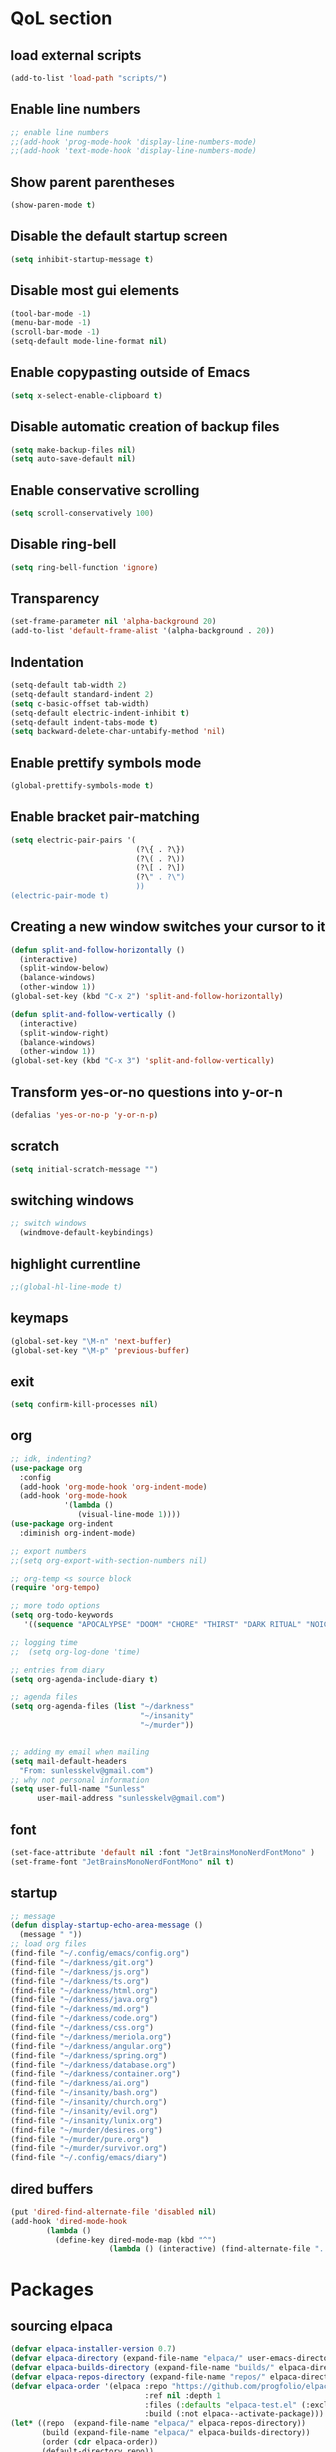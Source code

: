  #+STARTUP: content hideblocks
* QoL section
** load external scripts
#+begin_src emacs-lisp
(add-to-list 'load-path "scripts/")
#+end_src
** Enable line numbers
#+BEGIN_SRC emacs-lisp
  ;; enable line numbers
  ;;(add-hook 'prog-mode-hook 'display-line-numbers-mode)
  ;;(add-hook 'text-mode-hook 'display-line-numbers-mode)
#+END_SRC

** Show parent parentheses
#+BEGIN_SRC emacs-lisp
  (show-paren-mode t)
#+END_SRC

** Disable the default startup screen
#+BEGIN_SRC emacs-lisp
  (setq inhibit-startup-message t)
#+END_SRC

** Disable most gui elements
#+BEGIN_SRC emacs-lisp
  (tool-bar-mode -1)
  (menu-bar-mode -1)
  (scroll-bar-mode -1)
  (setq-default mode-line-format nil)
#+END_SRC

** Enable copypasting outside of Emacs
#+BEGIN_SRC emacs-lisp
  (setq x-select-enable-clipboard t)
#+END_SRC

** Disable automatic creation of backup files
#+BEGIN_SRC emacs-lisp
  (setq make-backup-files nil)
  (setq auto-save-default nil)
#+END_SRC

** Enable conservative scrolling
#+BEGIN_SRC emacs-lisp
  (setq scroll-conservatively 100)
#+END_SRC

** Disable ring-bell
#+BEGIN_SRC emacs-lisp
  (setq ring-bell-function 'ignore)
#+END_SRC

** Transparency
#+BEGIN_SRC emacs-lisp
  (set-frame-parameter nil 'alpha-background 20)
  (add-to-list 'default-frame-alist '(alpha-background . 20))
#+END_SRC

** Indentation
#+BEGIN_SRC emacs-lisp
  (setq-default tab-width 2)
  (setq-default standard-indent 2)
  (setq c-basic-offset tab-width)
  (setq-default electric-indent-inhibit t)
  (setq-default indent-tabs-mode t)
  (setq backward-delete-char-untabify-method 'nil)
#+END_SRC

** Enable prettify symbols mode
#+BEGIN_SRC emacs-lisp
  (global-prettify-symbols-mode t)
#+END_SRC

** Enable bracket pair-matching
#+BEGIN_SRC emacs-lisp
  (setq electric-pair-pairs '(
                              (?\{ . ?\})
                              (?\( . ?\))
                              (?\[ . ?\])
                              (?\" . ?\")
                              ))
  (electric-pair-mode t)
#+END_SRC

** Creating a new window switches your cursor to it
#+BEGIN_SRC emacs-lisp
  (defun split-and-follow-horizontally ()
	(interactive)
	(split-window-below)
	(balance-windows)
	(other-window 1))
  (global-set-key (kbd "C-x 2") 'split-and-follow-horizontally)

  (defun split-and-follow-vertically ()
	(interactive)
	(split-window-right)
	(balance-windows)
	(other-window 1))
  (global-set-key (kbd "C-x 3") 'split-and-follow-vertically)
#+END_SRC

** Transform yes-or-no questions into y-or-n
#+BEGIN_SRC emacs-lisp
  (defalias 'yes-or-no-p 'y-or-n-p)
#+END_SRC

** scratch
#+BEGIN_SRC emacs-lisp
(setq initial-scratch-message "")
#+END_SRC
** switching windows
#+BEGIN_SRC emacs-lisp
  ;; switch windows
    (windmove-default-keybindings)
#+END_SRC

** highlight currentline
#+BEGIN_SRC emacs-lisp
  ;;(global-hl-line-mode t)
#+END_SRC
** keymaps
#+begin_src emacs-lisp
  (global-set-key "\M-n" 'next-buffer)
  (global-set-key "\M-p" 'previous-buffer)
#+end_src
** exit
#+begin_src emacs-lisp
  (setq confirm-kill-processes nil)
#+end_src
** org
#+BEGIN_SRC emacs-lisp
  ;; idk, indenting?
  (use-package org
    :config
    (add-hook 'org-mode-hook 'org-indent-mode)
    (add-hook 'org-mode-hook
              '(lambda ()
                 (visual-line-mode 1))))
  (use-package org-indent
    :diminish org-indent-mode)

  ;; export numbers
  ;;(setq org-export-with-section-numbers nil)
  
  ;; org-temp <s source block
  (require 'org-tempo)

  ;; more todo options
  (setq org-todo-keywords
     '((sequence "APOCALYPSE" "DOOM" "CHORE" "THIRST" "DARK RITUAL" "NOICE")))

  ;; logging time
  ;;  (setq org-log-done 'time)

  ;; entries from diary
  (setq org-agenda-include-diary t)

  ;; agenda files
  (setq org-agenda-files (list "~/darkness"
                               "~/insanity"
                               "~/murder"))


  ;; adding my email when mailing
  (setq mail-default-headers
    "From: sunlesskelv@gmail.com")
  ;; why not personal information
  (setq user-full-name "Sunless"
        user-mail-address "sunlesskelv@gmail.com")
#+END_SRC
** font
#+begin_src emacs-lisp
(set-face-attribute 'default nil :font "JetBrainsMonoNerdFontMono" )
(set-frame-font "JetBrainsMonoNerdFontMono" nil t)
#+end_src
** startup
#+begin_src emacs-lisp
  ;; message
  (defun display-startup-echo-area-message ()
    (message " "))
  ;; load org files
  (find-file "~/.config/emacs/config.org")
  (find-file "~/darkness/git.org")
  (find-file "~/darkness/js.org")
  (find-file "~/darkness/ts.org")
  (find-file "~/darkness/html.org")
  (find-file "~/darkness/java.org")
  (find-file "~/darkness/md.org")
  (find-file "~/darkness/code.org")
  (find-file "~/darkness/css.org")
  (find-file "~/darkness/meriola.org")
  (find-file "~/darkness/angular.org")
  (find-file "~/darkness/spring.org")
  (find-file "~/darkness/database.org")
  (find-file "~/darkness/container.org")
  (find-file "~/darkness/ai.org")
  (find-file "~/insanity/bash.org")
  (find-file "~/insanity/church.org")
  (find-file "~/insanity/evil.org")
  (find-file "~/insanity/lunix.org")
  (find-file "~/murder/desires.org")
  (find-file "~/murder/pure.org")
  (find-file "~/murder/survivor.org")
  (find-file "~/.config/emacs/diary")
#+end_src
** dired buffers
#+begin_src emacs-lisp
  (put 'dired-find-alternate-file 'disabled nil)
  (add-hook 'dired-mode-hook
          (lambda ()
            (define-key dired-mode-map (kbd "^")
                        (lambda () (interactive) (find-alternate-file "..")))))
#+end_src
* Packages
** sourcing elpaca
#+BEGIN_SRC emacs-lisp
  (defvar elpaca-installer-version 0.7)
  (defvar elpaca-directory (expand-file-name "elpaca/" user-emacs-directory))
  (defvar elpaca-builds-directory (expand-file-name "builds/" elpaca-directory))
  (defvar elpaca-repos-directory (expand-file-name "repos/" elpaca-directory))
  (defvar elpaca-order '(elpaca :repo "https://github.com/progfolio/elpaca.git"
                                :ref nil :depth 1
                                :files (:defaults "elpaca-test.el" (:exclude "extensions"))
                                :build (:not elpaca--activate-package)))
  (let* ((repo  (expand-file-name "elpaca/" elpaca-repos-directory))
         (build (expand-file-name "elpaca/" elpaca-builds-directory))
         (order (cdr elpaca-order))
         (default-directory repo))
    (add-to-list 'load-path (if (file-exists-p build) build repo))
    (unless (file-exists-p repo)
      (make-directory repo t)
      (when (< emacs-major-version 28) (require 'subr-x))
      (condition-case-unless-debug err
          (if-let ((buffer (pop-to-buffer-same-window "*elpaca-bootstrap*"))
                   ((zerop (apply #'call-process `("git" nil ,buffer t "clone"
                                                   ,@(when-let ((depth (plist-get order :depth)))
                                                       (list (format "--depth=%d" depth) "--no-single-branch"))
                                                   ,(plist-get order :repo) ,repo))))
                   ((zerop (call-process "git" nil buffer t "checkout"
                                         (or (plist-get order :ref) "--"))))
                   (emacs (concat invocation-directory invocation-name))
                   ((zerop (call-process emacs nil buffer nil "-Q" "-L" "." "--batch"
                                         "--eval" "(byte-recompile-directory \".\" 0 'force)")))
                   ((require 'elpaca))
                   ((elpaca-generate-autoloads "elpaca" repo)))
              (progn (message "%s" (buffer-string)) (kill-buffer buffer))
            (error "%s" (with-current-buffer buffer (buffer-string))))
        ((error) (warn "%s" err) (delete-directory repo 'recursive))))
    (unless (require 'elpaca-autoloads nil t)
      (require 'elpaca)
      (elpaca-generate-autoloads "elpaca" repo)
      (load "./elpaca-autoloads")))
  (add-hook 'after-init-hook #'elpaca-process-queues)
  (elpaca `(,@elpaca-order))
  ;; Install a package via the elpaca macro
  ;; See the "recipes" section of the manual for more details.

  ;; (elpaca example-package)

  ;; Install use-package support
  (elpaca elpaca-use-package
    ;; Enable use-package :ensure support for Elpaca.
    (elpaca-use-package-mode))

  ;;When installing a package which modifies a form used at the top-level
  ;;(e.g. a package which adds a use-package key word),
  ;;use the :wait recipe keyword to block until that package has been installed/configured.
  ;;For example:
  ;;(use-package general :ensure (:wait t) :demand t)

  ;; Expands to: (elpaca evil (use-package evil :demand t))
  ;; (use-package evil :ensure t :demand t)

  ;;Turns off elpaca-use-package-mode current declaration
  ;;Note this will cause the declaration to be interpreted immediately (not deferred).
  ;;Useful for configuring built-in emacs features.
#+END_SRC
** melpa
#+begin_src emacs-lisp
  (require 'package)
     (add-to-list 'package-archives '("melpa" . "https://melpa.org/packages/") t)
  (package-initialize)
#+end_src
** theme
#+BEGIN_SRC emacs-lisp
  (use-package catppuccin-theme
    :ensure t
    :init
    (load-theme 'catppuccin :no-confirm)
    (setq catppuccin-flavor 'mocha)
    (catppuccin-reload))
#+END_SRC

** magit
#+BEGIN_SRC emacs-lisp
    (use-package magit
      :ensure t
      :defer t)
#+END_SRC

** which-key
#+BEGIN_SRC emacs-lisp
  (use-package which-key
    :ensure t
    :diminish which-key-mode
    :init
    (which-key-mode))
#+END_SRC

** vterm
#+BEGIN_SRC emacs-lisp
    (use-package vterm
      :ensure t)

    ;; name your new term
  ;;  (defun tm(Name)
  ;;  (interactive "sName: ")
  ;;  (vterm "/bin/bash")
  ;;  (rename-buffer (concat "*" Name "*") t))
  
    ;; speed
    (defun tm()
      (interactive)
      (let ((name (concat "vterm://" (buffer-name))))
        (vterm (current-buffer))))
    (global-set-key (kbd "s-o") 'tm)
#+END_SRC
** sudoku
#+BEGIN_SRC emacs-lisp
  (use-package sudoku
    :ensure t)
#+END_SRC

** projectile
#+BEGIN_SRC emacs-lisp
  (use-package projectile
    :ensure t
    :config
      (projectile-mode 1))
#+END_SRC

** icons
#+BEGIN_SRC emacs-lisp
  (use-package all-the-icons
    :ensure t
    :if (display-graphic-p))
#+END_SRC

** spell
#+BEGIN_SRC emacs-lisp
  (use-package flyspell-correct
    :ensure t)
  (use-package flycheck
    :ensure t
    :defer t
    :diminish
    :init 
      (global-flycheck-mode))
#+END_SRC

** ivy and counsel
#+BEGIN_SRC emacs-lisp
  (use-package counsel
    :ensure t
    :after ivy
    :config
      (counsel-mode))

  (use-package ivy
    :ensure t
    :config
      (ivy-mode))

  (use-package all-the-icons-ivy-rich
    :ensure t
    :init
      (all-the-icons-ivy-rich-mode 1))

  (use-package ivy-rich
    :after ivy
    :ensure t
    :init
      (ivy-rich-mode 1))
#+END_SRC

** highlighting
#+BEGIN_SRC emacs-lisp
  (use-package rainbow-mode
    :ensure t
    :hook org-mode prog-mode)

  (use-package rainbow-delimiters
    :ensure t
    :hook ((emacs-lisp-mode . rainbow-delimiters-mode)
           (clojure-mode . rainbow-delimiters-mode)))
#+END_SRC

** tldr
#+BEGIN_SRC emacs-lisp
  (use-package tldr
    :ensure t)
#+END_SRC

** elfeed
#+BEGIN_SRC emacs-lisp
  (use-package elfeed
               :ensure t
               :config
               (setq elfeed-feeds (quote
                                    (;; tech
                                     ("https://www.reddit.com/r/TechNews.rss")
                                     ("https://www.reddit.com/r/TechSupport.rss")
                                     ("https://www.reddit.com/r/ITCareerQuestions.rss")
                                     ("https://www.reddit.com/r/Privacy.rss")
                                     ("https://www.reddit.com/r/Cyberpunk.rss")
                                     ("https://www.reddit.com/r/Technology.rss")
                                     ("https://www.reddit.com/r/dotfiles.rss")

                                     ;; web
                                     ("https://www.reddit.com/r/WebDev.rss")
                                     ("https://www.reddit.com/r/Javascript.rss")
                                     ("https://www.reddit.com/r/LearnWebDev.rss")
                                     ("https://www.reddit.com/r/LearnJavascript.rss")
                                     ("https://www.reddit.com/r/Node.rss")
                                     ("https://www.reddit.com/r/Frontend.rss")

                                     ;; coding
                                     ("https://www.reddit.com/r/Coding.rss")
                                     ("https://www.reddit.com/r/CodingHelp.rss")
                                     ("https://www.reddit.com/r/BadCode.rss")
                                     ("https://www.reddit.com/r/LearnProgramming.rss")
                                     ("https://www.reddit.com/r/AskProgramming.rss")
                                     ("https://www.reddit.com/r/LearnPython.rss")

                                     ;; linux
                                     ("https://www.reddit.com/r/linux.rss")
                                     ("https://www.reddit.com/r/terminal.rss")
                                     ("https://www.reddit.com/r/commandline.rss")
                                     ("https://www.reddit.com/r/linuxadmin.rss")
                                     ("https://www.reddit.com/r/ubuntu.rss")
                                     ("https://www.reddit.com/r/debian.rss")
                                     ("https://www.reddit.com/r/gentoo.rss")
                                     ("https://www.reddit.com/r/piracy.rss")
                                     ("https://www.reddit.com/r/archlinux.rss")

                                     ;; tech
                                     ("https://morss.it/https://www.tecmint.com/feed/")
                                     ("https://morss.it/https://itsfoss.com/rss/")
                                     ("https://morss.it/https://www.theverge.com/rss/index.xml")
                                     ("https://morss.it/https://www.theverge.com/tech/rss/index.xml")
                                     ("https://morss.it/https://www.theverge.com/rss/entertainment/index.xml")
                                     ("https://morss.it/https://www.theverge.com/reviews/rss/index.xml")
                                     ("https://morss.it/https://www.wired.com/feed/rss")
                                     ("https://morss.it/https://www.wired.com/feed/category/security/latest/rss")
                                     ("https://morss.it/https://www.wired.com/feed/category/ideas/latest/rss")
                                     ("https://morss.it/feeds.mashable.com/mashable")
                                     ("https://morss.it/feeds.feedburner.com/hackaday")
                                     ("https://morss.it/feeds.mashable.com/mashable/tech")
                                     ("https://morss.it/https://gizmodo.com/tag/diy/rss")
                                     ("https://morss.it/feeds.mashable.com/mashable/entertainment")
                                     ("https://morss.it/rss.cnn.com/rss/edition_world.rss")
                                     ("https://morss.it/https://feeds.feedburner.com/TechCrunch/Twitter")
                                     ("https://morss.it/https://www.theguardian.com/uk/rss")
                                     ("https://morss.it/https://www.theguardian.com/world/rss")
                                     ("https://morss.it/https://www.theguardian.com/us-news/rss")
                                     ("https://morss.it/https://www.theguardian.com/world/africa/rss")
                                     ("https://morss.it/https://www.theguardian.com/uk/technology/rss")
                                     ("https://morss.it/https://www.theguardian.com/books/rss")
                                     ("https://morss.it/https://www.theguardian.com/music/rss")
                                     ("https://morss.it/https://www.theguardian.com/crosswords/rss")
                                     ("https://morss.it/https://www.theguardian.com/games/rss")
                                     ("https://morss.it/https://medium.com/feed/tag/software-development")
                                     ("https://morss.it/https://medium.com/feed/tag/technology")
                                     ("https://morss.it/https://hnrss.org/newest")
                                     ("https://morss.it/https://hnrss.org/frontpage")
                                     ("https://morss.it/https://medium.com/feed/tag/self-improvement")
                                     ))))
#+END_SRC
